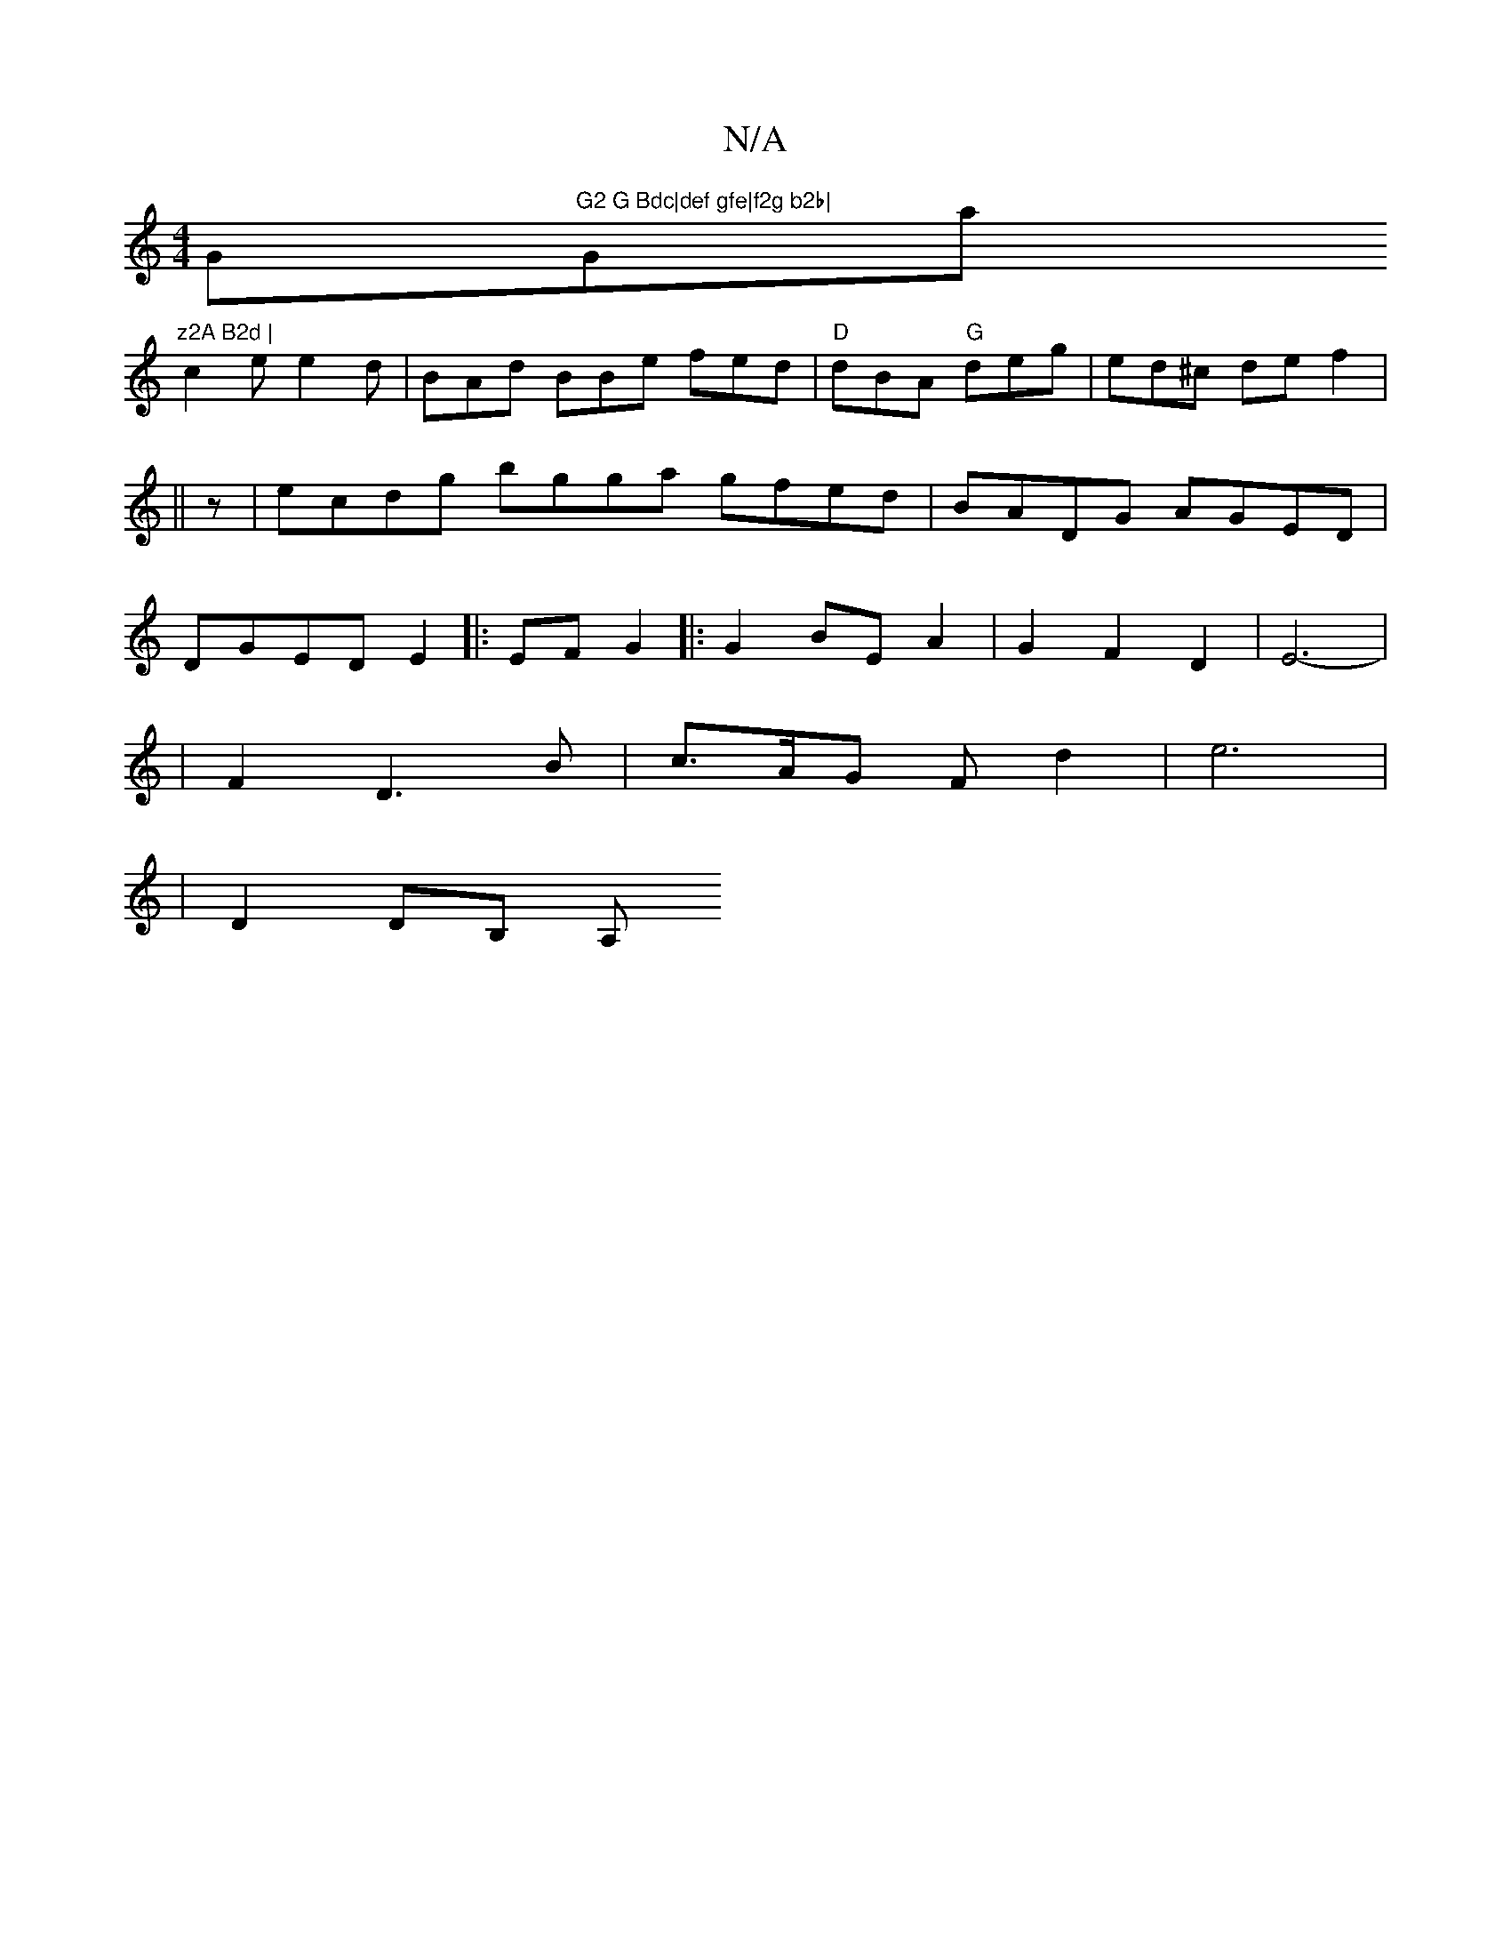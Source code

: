 X:1
T:N/A
M:4/4
R:N/A
K:Cmajor
G"G2 G Bdc|def gfe|f2g b2b|"Gmaj7"z2A B2d |
c2 e e2 d | BAd BBe fed|"D"dBA "G"deg|ed^c de f2|
||
z|ecdg bgga gfed|BADG AGED|
DGED E2|:EF G2 |:G2 BE A2| G2F2D2|E6-|
|F2 D3 B | c>AG F -d2|e6|
|D2 DB, A,